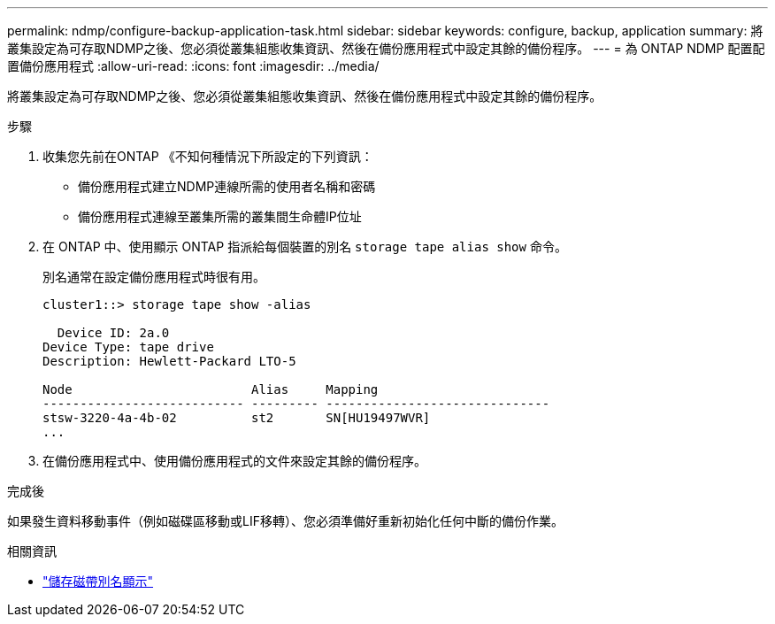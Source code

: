 ---
permalink: ndmp/configure-backup-application-task.html 
sidebar: sidebar 
keywords: configure, backup, application 
summary: 將叢集設定為可存取NDMP之後、您必須從叢集組態收集資訊、然後在備份應用程式中設定其餘的備份程序。 
---
= 為 ONTAP NDMP 配置配置備份應用程式
:allow-uri-read: 
:icons: font
:imagesdir: ../media/


[role="lead"]
將叢集設定為可存取NDMP之後、您必須從叢集組態收集資訊、然後在備份應用程式中設定其餘的備份程序。

.步驟
. 收集您先前在ONTAP 《不知何種情況下所設定的下列資訊：
+
** 備份應用程式建立NDMP連線所需的使用者名稱和密碼
** 備份應用程式連線至叢集所需的叢集間生命體IP位址


. 在 ONTAP 中、使用顯示 ONTAP 指派給每個裝置的別名 `storage tape alias show` 命令。
+
別名通常在設定備份應用程式時很有用。

+
[listing]
----
cluster1::> storage tape show -alias

  Device ID: 2a.0
Device Type: tape drive
Description: Hewlett-Packard LTO-5

Node                        Alias     Mapping
--------------------------- --------- ------------------------------
stsw-3220-4a-4b-02          st2       SN[HU19497WVR]
...
----
. 在備份應用程式中、使用備份應用程式的文件來設定其餘的備份程序。


.完成後
如果發生資料移動事件（例如磁碟區移動或LIF移轉）、您必須準備好重新初始化任何中斷的備份作業。

.相關資訊
* link:https://docs.netapp.com/us-en/ontap-cli/storage-tape-alias-show.html["儲存磁帶別名顯示"^]

